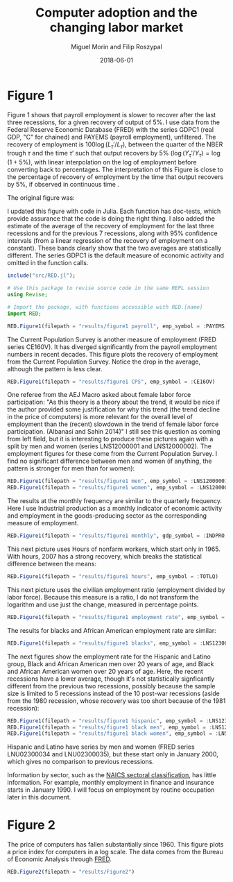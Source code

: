 #+Title: Computer adoption and the changing labor market
#+Date: 2018-06-01
#+Author: Miguel Morin and Filip Roszypal

* Figure 1

Figure 1 shows that payroll employment is slower to recover after the last three recessions, for a given recovery of output of 5%. I use data from the Federal Reserve Economic Database (FRED) with the series GDPC1 (real GDP, "C" for chained) and PAYEMS (payroll employment), unfiltered. The recovery of employment is $100 \log(L_\tau'/ L_ \tau)$, between the quarter of the NBER trough $\tau$ and the time $\tau'$ such that output recovers by 5% $(\log(Y_\tau'/ Y_\tau) = \log(1 + 5\%)$, with linear interpolation on the log of employment before converting back to percentages. The interpretation of this Figure is close to the percentage of recovery of employment by the time that output recovers by 5%, if observed in continuous time
.

The original figure was:
[[file:/Users/mmorin/Dropbox/Computer adoption Miguel/images/130501_recoveries_payroll.jpg]]

I updated this figure with code in Julia. Each function has doc-tests, which provide assurance that the code is doing the right thing. I also added the estimate of the average of the recovery of employment for the last three recessions and for the previous 7 recessions, along with 95% confidence intervals (from a linear regression of the recovery of employment on a constant). These bands clearly show that the two averages are statistically different. The series GDPC1 is the default measure of economic activity and omitted in the function calls.

#+BEGIN_SRC julia :session :results output
include("src/RED.jl");

# Use this package to revise source code in the same REPL session
using Revise;

# Import the package, with functions accessible with RED.[name]
import RED;

RED.Figure1(filepath = "results/figure1 payroll", emp_symbol = :PAYEMS)
#+END_SRC

#+RESULTS:
#+begin_example
WARNING: replacing module RED







"results/figure1 payroll.png"
"results/figure1 CPS.png"
#+end_example


[[file:results/figure1.png]]

The Current Population Survey is another measure of employment (FRED series CE160V). It has diverged significantly from the payroll employment numbers in recent decades. This figure plots the recovery of employment from the Current Population Survey. Notice the drop in the average, although the pattern is less clear.

#+BEGIN_SRC julia :session :results output :tangle yes
RED.Figure1(filepath = "results/figure1 CPS", emp_symbol = :CE16OV)
#+END_SRC

#+RESULTS:
: "results/figure1 CPS.png"

[[/Users/mmorin/RED/results/figure1 CPS.png]]

One referee from the AEJ Macro asked about female labor force participation: "As this theory is a theory about the trend, it would be nice if the author provided some justification for why this trend (the trend decline in the price of computers) is more relevant for the overall level of employment than the (recent) slowdown in the trend of female labor force participation. (Albanasi and Sahin 2014)" I still see this question as coming from left field, but it is interesting to produce these pictures again with a split by men and women (series LNS12000001 and LNS12000002). The employment figures for these come from the Current Population Survey. I find no significant difference between men and women (if anything, the pattern is stronger for men than for women):
#+BEGIN_SRC julia :session :results output :tangle yes
  RED.Figure1(filepath = "results/figure1 men", emp_symbol = :LNS12000001)
  RED.Figure1(filepath = "results/figure1 women", emp_symbol = :LNS12000002)
#+END_SRC

#+RESULTS:
: "results/figure1 men.png"
: "results/figure1 women.png"

[[file:/Users/mmorin/RED/results/figure1 men.png]]
[[file:/Users/mmorin/RED/results/figure1 women.png]]


The results at the monthly frequency are similar to the quarterly frequency. Here I use Industrial production as a monthly indicator of economic activity and employment in the goods-producing sector as the corresponding measure of employment.

#+BEGIN_SRC julia :session :results output :tangle yes
RED.Figure1(filepath = "results/figure1 monthly", gdp_symbol = :INDPRO, emp_symbol = :USGOOD)
#+END_SRC

#+RESULTS:
: Monthly!
: "results/figure1 monthly.png"

[[file:/Users/mmorin/RED/results/figure1 monthly.png]]

This next picture uses Hours of nonfarm workers, which start only in 1965. With hours, 2007 has a strong recovery, which breaks the statistical difference between the means:
#+BEGIN_SRC julia :session :results output :tangle yes
  RED.Figure1(filepath = "results/figure1 hours", emp_symbol = :TOTLQ)
#+END_SRC

#+RESULTS:
: "results/figure1 hours.png"

[[file:/Users/mmorin/RED/results/figure1 hours.png]]
This next picture uses the civilian employment ratio (employment divided by labor force). Because this measure is a ratio, I do not transform the logarithm and use just the change, measured in percentage points.

#+BEGIN_SRC julia :session :results output :tangle yes
  RED.Figure1(filepath = "results/figure1 employment rate", emp_symbol = :EMRATIO)
#+END_SRC

#+RESULTS:
: "results/figure1 employment rate.png"

[[file:/Users/mmorin/RED/results/figure1 employment rate.png]]
The results for blacks and African American employment rate are similar:

#+BEGIN_SRC julia :session :results output :tangle yes
  RED.Figure1(filepath = "results/figure1 blacks", emp_symbol = :LNS12300006)
#+END_SRC

[[file:/Users/mmorin/RED/results/figure1 blacks.png]]

The next figures show the employment rate for the Hispanic and Latino group, Black and African American men over 20 years of age, and Black and African American women over 20 years of age. Here, the recent recessions have a lower average, though it's not statistically signficantly different from the previous two recessions, possibly because the sample size is limited to 5 recessions instead of the 10 post-war recessions (aside from the 1980 recession, whose recovery was too short because of the 1981 recession):

#+BEGIN_SRC julia :session :results output :tangle yes
  RED.Figure1(filepath = "results/figure1 hispanic", emp_symbol = :LNS12300009)
  RED.Figure1(filepath = "results/figure1 black men", emp_symbol = :LNS12300031)
  RED.Figure1(filepath = "results/figure1 black women", emp_symbol = :LNS12300032)
#+END_SRC

#+RESULTS:
: "results/figure1 hispanic.png"
: "results/figure1 black men.png"
: "results/figure1 black women.png"

[[file:/Users/mmorin/RED/results/figure1 hispanic.png]]

[[file:/Users/mmorin/RED/results/figure1 black men.png]]
[[file:/Users/mmorin/RED/results/figure1 black women.png]]

Hispanic and Latino have series by men and women (FRED series LNU02300034 and LNU02300035), but these start only in January 2000, which gives no comparison to previous recessions.

Information by sector, such as the [[https://www.census.gov/cgi-bin/sssd/naics/naicsrch?chart=2017][NAICS sectoral classification]], has little information. For example, monthly employment in finance and insurance starts in January 1990. I will focus on employment by routine occupation later in this document.


* Figure 2

The price of computers has fallen substantially since 1960. This figure plots a price index for computers in a log scale. The data comes from the Bureau of Economic Analysis through [[https://fred.stlouisfed.org/series/B935RG3Q086SBEA][FRED]].

#+BEGIN_SRC julia :session :results output :tangle yes
RED.Figure2(filepath = "results/Figure2")
#+END_SRC

[[file:/Users/mmorin/RED/results/Figure2.png]]
